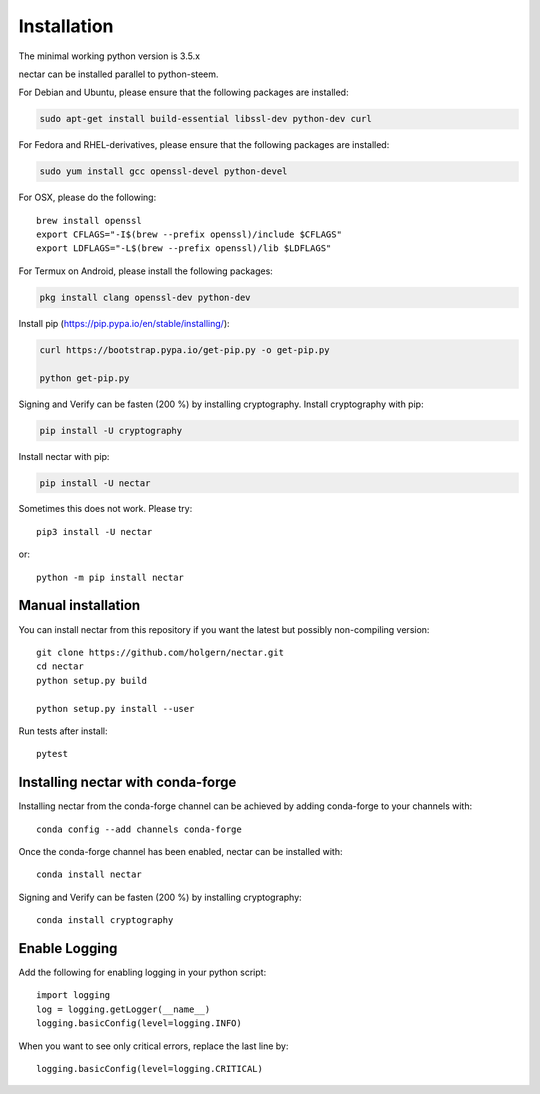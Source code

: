 Installation
============
The minimal working python version is 3.5.x

nectar can be installed parallel to python-steem.

For Debian and Ubuntu, please ensure that the following packages are installed:
        
.. code:: bash

    sudo apt-get install build-essential libssl-dev python-dev curl

For Fedora and RHEL-derivatives, please ensure that the following packages are installed:

.. code:: bash

    sudo yum install gcc openssl-devel python-devel

For OSX, please do the following::

    brew install openssl
    export CFLAGS="-I$(brew --prefix openssl)/include $CFLAGS"
    export LDFLAGS="-L$(brew --prefix openssl)/lib $LDFLAGS"

For Termux on Android, please install the following packages:

.. code:: bash

    pkg install clang openssl-dev python-dev

Install pip (https://pip.pypa.io/en/stable/installing/):

.. code:: bash

   curl https://bootstrap.pypa.io/get-pip.py -o get-pip.py
   
   python get-pip.py

Signing and Verify can be fasten (200 %) by installing cryptography. Install cryptography with pip:

.. code:: bash

    pip install -U cryptography
    
Install nectar with pip:

.. code:: bash

    pip install -U nectar

Sometimes this does not work. Please try::

    pip3 install -U nectar

or::

    python -m pip install nectar

Manual installation
-------------------
    
You can install nectar from this repository if you want the latest
but possibly non-compiling version::

    git clone https://github.com/holgern/nectar.git
    cd nectar
    python setup.py build
    
    python setup.py install --user

Run tests after install::

    pytest
    
    
Installing nectar with conda-forge
--------------------------------

Installing nectar from the conda-forge channel can be achieved by adding conda-forge to your channels with::

    conda config --add channels conda-forge
    
Once the conda-forge channel has been enabled, nectar can be installed with::

    conda install nectar

Signing and Verify can be fasten (200 %) by installing cryptography::

    conda install cryptography

Enable Logging
--------------

Add the following for enabling logging in your python script::

    import logging
    log = logging.getLogger(__name__)
    logging.basicConfig(level=logging.INFO)

When you want to see only critical errors, replace the last line by::

    logging.basicConfig(level=logging.CRITICAL)
